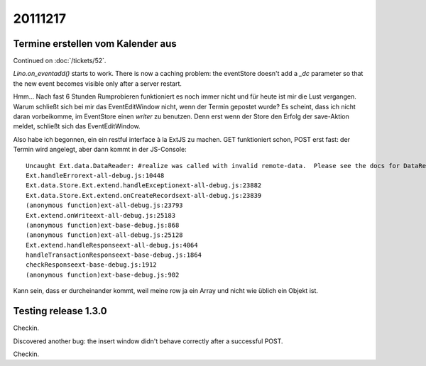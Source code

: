 20111217
========

Termine erstellen vom Kalender aus
----------------------------------

Continued on :doc:`/tickets/52`.

`Lino.on_eventadd()` starts to work. 
There is now a caching problem: the eventStore doesn't add a `_dc` 
parameter so that the new event becomes visible only after a server restart.

Hmm... Nach fast 6 Stunden Rumprobieren funktioniert es noch immer nicht
und für heute ist mir die Lust vergangen.
Warum schließt sich bei mir das EventEditWindow nicht, wenn der Termin  
gepostet wurde?                                                         
Es scheint, dass ich nicht daran vorbeikomme, im EventStore 
einen `writer` zu benutzen. 
Denn erst wenn der Store den Erfolg der save-Aktion meldet, 
schließt sich das EventEditWindow.

Also habe ich begonnen, ein ein restful interface à la ExtJS zu machen.
GET funktioniert schon, POST erst fast: der Termin wird angelegt, 
aber dann kommt in der JS-Console::

  Uncaught Ext.data.DataReader: #realize was called with invalid remote-data.  Please see the docs for DataReader#realize and review your DataReader configuration.
  Ext.handleErrorext-all-debug.js:10448
  Ext.data.Store.Ext.extend.handleExceptionext-all-debug.js:23882
  Ext.data.Store.Ext.extend.onCreateRecordsext-all-debug.js:23839
  (anonymous function)ext-all-debug.js:23793
  Ext.extend.onWriteext-all-debug.js:25183
  (anonymous function)ext-base-debug.js:868
  (anonymous function)ext-all-debug.js:25128
  Ext.extend.handleResponseext-all-debug.js:4064
  handleTransactionResponseext-base-debug.js:1864
  checkResponseext-base-debug.js:1912
  (anonymous function)ext-base-debug.js:902

Kann sein, dass er durcheinander kommt, weil meine row 
ja ein Array und nicht wie üblich ein Objekt ist.

Testing release 1.3.0
---------------------

Checkin.

Discovered another bug: the insert window didn't behave correctly 
after a successful POST.

Checkin.

